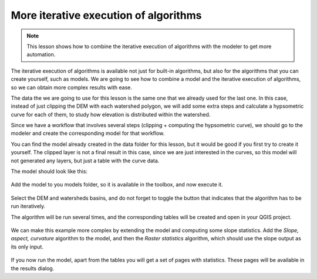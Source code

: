 .. only:: html

   |updatedisclaimer|

More iterative execution of algorithms
=======================================

.. note:: This lesson shows how to combine the iterative execution of algorithms with the modeler to get more automation.


The iterative execution of algorithms is available not just for built-in algorithms, but also for the algorithms that you can create yourself, such as models. We are going to see how to combine a model and the iterative execution of algorithms, so we can obtain more complex results with ease.


The data the we are going to use for this lesson is the same one that we already used for the last one. In this case, instead of just clipping the DEM with each watershed polygon, we will add some extra steps and calculate a hypsometric curve for each of them, to study how elevation is distributed within the watershed.

Since we have a workflow that involves several steps (clipping + computing the hypsometric curve), we should go to the modeler and create the corresponding model for that workflow.

You can find the model already created in the data folder for this lesson, but it would be good if you first try to create it yourself. The clipped layer is not a final result in this case, since we are just interested in the curves, so this model will not generated any layers, but just a table with the curve data.

The model should look like this:

.. figure:: img/iterative_model/model.png

Add the model to you models folder, so it is available in the toolbox, and now execute it.

.. figure:: img/iterative_model/model.png

Select the DEM and watersheds basins, and do not forget to toggle the button that indicates that the algorithm has to be run iteratively.

The algorithm will be run several times, and the corresponding tables will be created and open in your QGIS project.

.. figure:: img/iterative_model/tables.png

We can make this example more complex by extending the model and computing some slope statistics. Add the *Slope, aspect, curvature* algorithm to the model, and then the *Raster statistics* algorithm, which should use the slope output as its only input.

.. figure:: img/iterative_model/model2.png

If you now run the model, apart from the tables you will get a set of pages with statistics. These pages will be available in the results dialog.


.. Substitutions definitions - AVOID EDITING PAST THIS LINE
   This will be automatically updated by the find_set_subst.py script.
   If you need to create a new substitution manually,
   please add it also to the substitutions.txt file in the
   source folder.

.. |updatedisclaimer| replace:: :disclaimer:`Docs in progress for 'QGIS testing'. Visit https://docs.qgis.org/2.18 for QGIS 2.18 docs and translations.`

